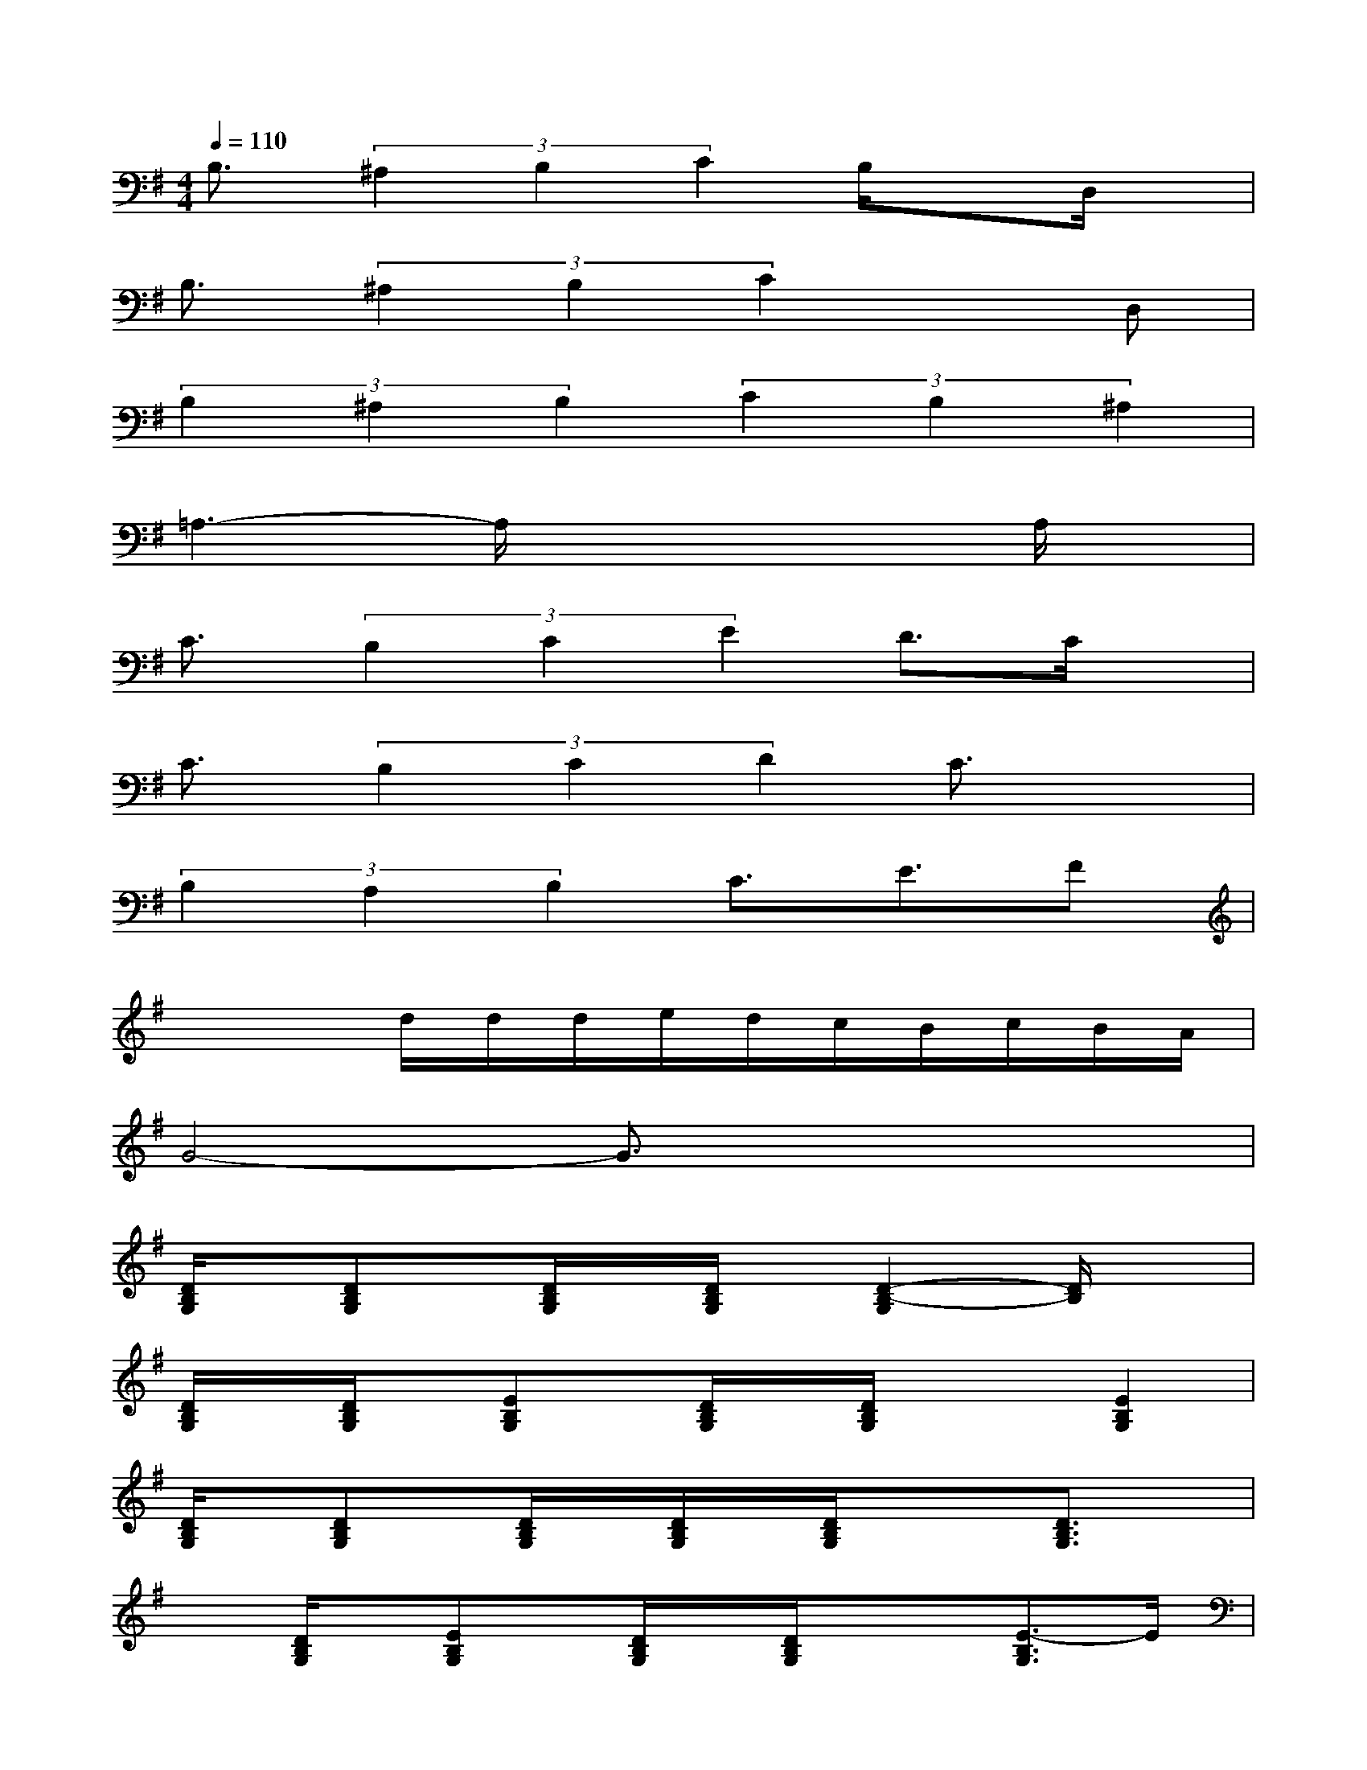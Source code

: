 X:1
T:
M:4/4
L:1/8
Q:1/4=110
K:G%1sharps
V:1
B,3/2(3^A,2B,2C2B,/2xD,/2x/2|
B,3/2(3^A,2B,2C2x3/2D,|
(3B,2^A,2B,2(3C2B,2^A,2|
=A,3-A,/2x3x/2A,/2x/2|
C3/2(3B,2C2E2D3/2C/2x/2|
C3/2(3B,2C2D2C3/2x|
(3B,2A,2B,2C3/2E3/2F|
x3d/2d/2d/2e/2d/2c/2B/2c/2B/2A/2|
G4-G3/2x2x/2|
[D/2B,/2G,/2]x/2[DB,G,]x/2[D/2B,/2G,/2]x/2[D/2B,/2G,/2]x/2[D2-B,2-G,2][D/2B,/2]x|
[D/2B,/2G,/2]x/2[D/2B,/2G,/2]x/2[EB,G,]x/2[D/2B,/2G,/2]x/2[D/2B,/2G,/2]x/2x/2[E2B,2G,2]|
[D/2B,/2G,/2]x/2[DB,G,]x/2[D/2B,/2G,/2]x/2[D/2B,/2G,/2]x/2[D/2B,/2G,/2]x/2x/2[D3/2B,3/2G,3/2]x/2|
x[D/2B,/2G,/2]x/2[EB,G,]x/2[D/2B,/2G,/2]x/2[D/2B,/2G,/2]x/2x/2[E3/2-B,3/2G,3/2]E/2|
x[DA,F,]x/2[D/2A,/2F,/2]x/2[D/2A,/2F,/2]x/2[D2-A,2-F,2][D/2A,/2-G,/2]A,/2B,/2|
[D/2C/2-A,/2F,/2]C/2-[D/2C/2-A,/2F,/2]C/2-[ECA,F,]B,/2[D/2C/2B,/2A,/2F,/2]A,/2-[D/2A,/2-F,/2]A,/2-A,/2-[E2A,2F,2]|
[D/2B,/2G,/2]x/2[D-B,G,]D/2x[D/2B,/2G,/2]x/2[D2B,2G,2]x3/2